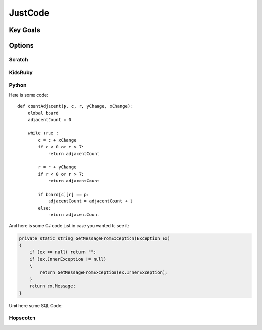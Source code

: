 
JustCode
========
Key Goals
-----------

Options
-------

Scratch
~~~~~~~

KidsRuby
~~~~~~~~

Python
~~~~~~

Here is some code::

    def countAdjacent(p, c, r, yChange, xChange):
        global board
        adjacentCount = 0

        while True :
            c = c + xChange
            if c < 0 or c > 7:
                return adjacentCount
          
            r = r + yChange
            if r < 0 or r > 7:
                return adjacentCount
            
            if board[c][r] == p:
                adjacentCount = adjacentCount + 1
            else:
                return adjacentCount


And here is some C# code just in case 
you wanted to see it:

.. code-block:: csharp

    private static string GetMessageFromException(Exception ex)
    {
        if (ex == null) return "";
        if (ex.InnerException != null)
        {
            return GetMessageFromException(ex.InnerException);
        }
        return ex.Message;
    }    

Und here some SQL Code:

.. code-block:: sql
    :linenos:

    SELECT * FROM Customers

Hopscotch
~~~~~~~~~


